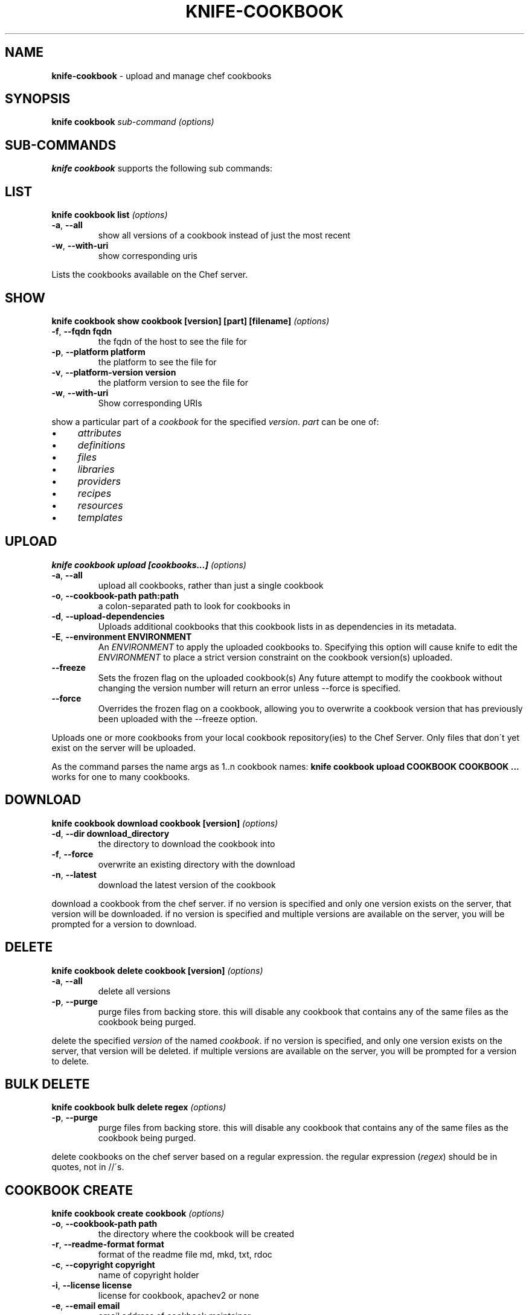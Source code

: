 .\" generated with Ronn/v0.7.3
.\" http://github.com/rtomayko/ronn/tree/0.7.3
.
.TH "KNIFE\-COOKBOOK" "1" "April 2014" "Chef 10.32.2" "Chef Manual"
.
.SH "NAME"
\fBknife\-cookbook\fR \- upload and manage chef cookbooks
.
.SH "SYNOPSIS"
\fBknife\fR \fBcookbook\fR \fIsub\-command\fR \fI(options)\fR
.
.SH "SUB\-COMMANDS"
\fBknife cookbook\fR supports the following sub commands:
.
.SH "LIST"
\fBknife cookbook list\fR \fI(options)\fR
.
.TP
\fB\-a\fR, \fB\-\-all\fR
show all versions of a cookbook instead of just the most recent
.
.TP
\fB\-w\fR, \fB\-\-with\-uri\fR
show corresponding uris
.
.P
Lists the cookbooks available on the Chef server\.
.
.SH "SHOW"
\fBknife cookbook show cookbook [version] [part] [filename]\fR \fI(options)\fR
.
.TP
\fB\-f\fR, \fB\-\-fqdn fqdn\fR
the fqdn of the host to see the file for
.
.TP
\fB\-p\fR, \fB\-\-platform platform\fR
the platform to see the file for
.
.TP
\fB\-v\fR, \fB\-\-platform\-version version\fR
the platform version to see the file for
.
.TP
\fB\-w\fR, \fB\-\-with\-uri\fR
Show corresponding URIs
.
.P
show a particular part of a \fIcookbook\fR for the specified \fIversion\fR\. \fIpart\fR can be one of:
.
.IP "\(bu" 4
\fIattributes\fR
.
.IP "\(bu" 4
\fIdefinitions\fR
.
.IP "\(bu" 4
\fIfiles\fR
.
.IP "\(bu" 4
\fIlibraries\fR
.
.IP "\(bu" 4
\fIproviders\fR
.
.IP "\(bu" 4
\fIrecipes\fR
.
.IP "\(bu" 4
\fIresources\fR
.
.IP "\(bu" 4
\fItemplates\fR
.
.IP "" 0
.
.SH "UPLOAD"
\fBknife cookbook upload [cookbooks\.\.\.]\fR \fI(options)\fR
.
.TP
\fB\-a\fR, \fB\-\-all\fR
upload all cookbooks, rather than just a single cookbook
.
.TP
\fB\-o\fR, \fB\-\-cookbook\-path path:path\fR
a colon\-separated path to look for cookbooks in
.
.TP
\fB\-d\fR, \fB\-\-upload\-dependencies\fR
Uploads additional cookbooks that this cookbook lists in as dependencies in its metadata\.
.
.TP
\fB\-E\fR, \fB\-\-environment ENVIRONMENT\fR
An \fIENVIRONMENT\fR to apply the uploaded cookbooks to\. Specifying this option will cause knife to edit the \fIENVIRONMENT\fR to place a strict version constraint on the cookbook version(s) uploaded\.
.
.TP
\fB\-\-freeze\fR
Sets the frozen flag on the uploaded cookbook(s) Any future attempt to modify the cookbook without changing the version number will return an error unless \-\-force is specified\.
.
.TP
\fB\-\-force\fR
Overrides the frozen flag on a cookbook, allowing you to overwrite a cookbook version that has previously been uploaded with the \-\-freeze option\.
.
.P
Uploads one or more cookbooks from your local cookbook repository(ies) to the Chef Server\. Only files that don\'t yet exist on the server will be uploaded\.
.
.P
As the command parses the name args as 1\.\.n cookbook names: \fBknife cookbook upload COOKBOOK COOKBOOK \.\.\.\fR works for one to many cookbooks\.
.
.SH "DOWNLOAD"
\fBknife cookbook download cookbook [version]\fR \fI(options)\fR
.
.TP
\fB\-d\fR, \fB\-\-dir download_directory\fR
the directory to download the cookbook into
.
.TP
\fB\-f\fR, \fB\-\-force\fR
overwrite an existing directory with the download
.
.TP
\fB\-n\fR, \fB\-\-latest\fR
download the latest version of the cookbook
.
.P
download a cookbook from the chef server\. if no version is specified and only one version exists on the server, that version will be downloaded\. if no version is specified and multiple versions are available on the server, you will be prompted for a version to download\.
.
.SH "DELETE"
\fBknife cookbook delete cookbook [version]\fR \fI(options)\fR
.
.TP
\fB\-a\fR, \fB\-\-all\fR
delete all versions
.
.TP
\fB\-p\fR, \fB\-\-purge\fR
purge files from backing store\. this will disable any cookbook that contains any of the same files as the cookbook being purged\.
.
.P
delete the specified \fIversion\fR of the named \fIcookbook\fR\. if no version is specified, and only one version exists on the server, that version will be deleted\. if multiple versions are available on the server, you will be prompted for a version to delete\.
.
.SH "BULK DELETE"
\fBknife cookbook bulk delete regex\fR \fI(options)\fR
.
.TP
\fB\-p\fR, \fB\-\-purge\fR
purge files from backing store\. this will disable any cookbook that contains any of the same files as the cookbook being purged\.
.
.P
delete cookbooks on the chef server based on a regular expression\. the regular expression (\fIregex\fR) should be in quotes, not in //\'s\.
.
.SH "COOKBOOK CREATE"
\fBknife cookbook create cookbook\fR \fI(options)\fR
.
.TP
\fB\-o\fR, \fB\-\-cookbook\-path path\fR
the directory where the cookbook will be created
.
.TP
\fB\-r\fR, \fB\-\-readme\-format format\fR
format of the readme file md, mkd, txt, rdoc
.
.TP
\fB\-c\fR, \fB\-\-copyright copyright\fR
name of copyright holder
.
.TP
\fB\-i\fR, \fB\-\-license license\fR
license for cookbook, apachev2 or none
.
.TP
\fB\-e\fR, \fB\-\-email email\fR
email address of cookbook maintainer
.
.P
this is a helper command that creates a new cookbook directory in the \fBcookbook_path\fR\. the following directories and files are created for the named cookbook\.
.
.IP "\(bu" 4
cookbook/attributes
.
.IP "\(bu" 4
cookbook/definitions
.
.IP "\(bu" 4
cookbook/files/default
.
.IP "\(bu" 4
cookbook/libraries
.
.IP "\(bu" 4
cookbook/metadata\.rb
.
.IP "\(bu" 4
cookbook/providers
.
.IP "\(bu" 4
cookbook/readme\.md
.
.IP "\(bu" 4
cookbook/recipes/default\.rb
.
.IP "\(bu" 4
cookbook/resources
.
.IP "\(bu" 4
cookbook/templates/default
.
.IP "" 0
.
.P
supported readme formats are \'md\' (default), \'mkd\', \'txt\', \'rdoc\'\. the readme file will be written with the specified extension and a set of helpful starting headers\.
.
.P
specify \fB\-c\fR or \fB\-\-copyright\fR with the name of the copyright holder as your name or your company/organization name in a quoted string\. if this value is not specified an all\-caps string \fByour_company_name\fR is used which can be easily changed with find/replace\.
.
.P
specify \fB\-i\fR or \fB\-\-license\fR with the license that the cookbook is distributed under for sharing with other people or posting to the opscode cookbooks site\. be aware of the licenses of files you put inside the cookbook and follow any restrictions they describe\. when using \fBnone\fR (default) or \fBapachev2\fR, comment header text and metadata file are pre\-filled\. the \fBnone\fR license will be treated as non\-redistributable\.
.
.P
specify \fB\-e\fR or \fB\-\-email\fR with the email address of the cookbook\'s maintainer\. if this value is not specified, an all\-caps string \fByour_email\fR is used which can easily be changed with find/replace\.
.
.P
the cookbook copyright, license, email and readme_format settings can be filled in the \fBknife\.rb\fR, for example with default values:
.
.IP "" 4
.
.nf

cookbook_copyright "your_company_name"
cookbook_license "none"
cookbook_email "your_email"
readme_format "md"
.
.fi
.
.IP "" 0
.
.SH "METADATA"
\fBknife cookbook metadata cookbook\fR \fI(options)\fR
.
.TP
\fB\-a\fR, \fB\-\-all\fR
generate metadata for all cookbooks, rather than just a single cookbook
.
.TP
\fB\-o\fR, \fB\-\-cookbook\-path path:path\fR
a colon\-separated path to look for cookbooks in
.
.P
generate cookbook metadata for the named \fIcookbook\fR\. the \fIpath\fR used here specifies where the cookbooks directory is located and corresponds to the \fBcookbook_path\fR configuration option\.
.
.SH "METADATA FROM FILE"
\fBknife cookbook metadata from file\fR \fI(options)\fR
.
.P
load the cookbook metadata from a specified file\.
.
.SH "TEST"
\fBknife cookbook test [cookbooks\.\.\.]\fR \fI(options)\fR
.
.TP
\fB\-a\fR, \fB\-\-all\fR
test all cookbooks, rather than just a single cookbook
.
.TP
\fB\-o\fR, \fB\-\-cookbook\-path path:path\fR
a colon\-separated path to look for cookbooks in
.
.P
test the specified cookbooks for syntax errors\. this uses the built\-in ruby syntax checking option for files in the cookbook ending in \fB\.rb\fR, and the erb syntax check for files ending in \fB\.erb\fR (templates)\.
.
.SH "RECIPE LIST"
\fBknife recipe list [PATTERN]\fR
.
.P
List available recipes from the server\. Specify \fIPATTERN\fR as a regular expression to limit the results\.
.
.SH "DESCRIPTION"
Cookbooks are the fundamental unit of distribution in Chef\. They encapsulate all recipes of resources and assets used to configure a particular aspect of the infrastructure\. The following sub\-commands can be used to manipulate the cookbooks stored on the Chef Server\.
.
.P
On disk, cookbooks are directories with a defined structure\. The following directories may appear within a cookbook:
.
.TP
COOKBOOK/attributes/
Ruby files that define default parameters to be used in recipes
.
.TP
COOKBOOK/definitions/
Ruby files that contain \fIresource definitions\fR
.
.TP
COOKBOOK/files/SPECIFICITY
Files of arbitrary type\. These files may be downloaded by chef\-client(8) when configuring a host\.
.
.TP
COOKBOOK/libraries/
Ruby files that contain library code needed for recipes
.
.TP
COOKBOOK/providers/
Ruby files that contain Lightweight Provider definitions
.
.TP
COOKBOOK/recipes/
Ruby files that use Chef\'s recipe DSL to describe the desired configuration of a system
.
.TP
COOKBOOK/resources/
Ruby files that contain Lightweight Resource definitions
.
.TP
COOKBOOK/templates/SPECIFICITY
ERuby (ERb) template files\. These are referenced by \fIrecipes\fR and evaluated to dynamically generate configuration files\.
.
.P
\fBSPECIFICITY\fR is a feature of \fIfiles\fR and \fItemplates\fR that allow you to specify alternate files to be used on a specific OS platform or host\. The default specificity setting is \fIdefault\fR, that is files in \fBCOOKBOOK/files/default\fR will be used when a more specific copy is not available\. Further documentation for this feature is available on the Chef wiki: \fIhttp://wiki\.opscode\.com/display/chef/File+Distribution#FileDistribution\-FileSpecificity\fR
.
.P
Cookbooks also contain a metadata file that defines various properties of the cookbook\. The most important of these are the \fIversion\fR and the \fIdependencies\fR\. The \fIversion\fR is used in combination with environments to select which copy of a given cookbook is distributed to a node\. The \fIdependencies\fR are used by the server to determine which additional cookbooks must be distributed to a given host when it requires a cookbook\.
.
.SH "SEE ALSO"
\fBknife\-environment(1)\fR \fBknife\-cookbook\-site(1)\fR \fIhttp://wiki\.opscode\.com/display/chef/Cookbooks\fR \fIhttp://wiki\.opscode\.com/display/chef/Metadata\fR
.
.SH "AUTHOR"
Chef was written by Adam Jacob \fIadam@opscode\.com\fR with many contributions from the community\.
.
.SH "DOCUMENTATION"
This manual page was written by Joshua Timberman \fIjoshua@opscode\.com\fR\. Permission is granted to copy, distribute and / or modify this document under the terms of the Apache 2\.0 License\.
.
.SH "CHEF"
Knife is distributed with Chef\. \fIhttp://wiki\.opscode\.com/display/chef/Home\fR
